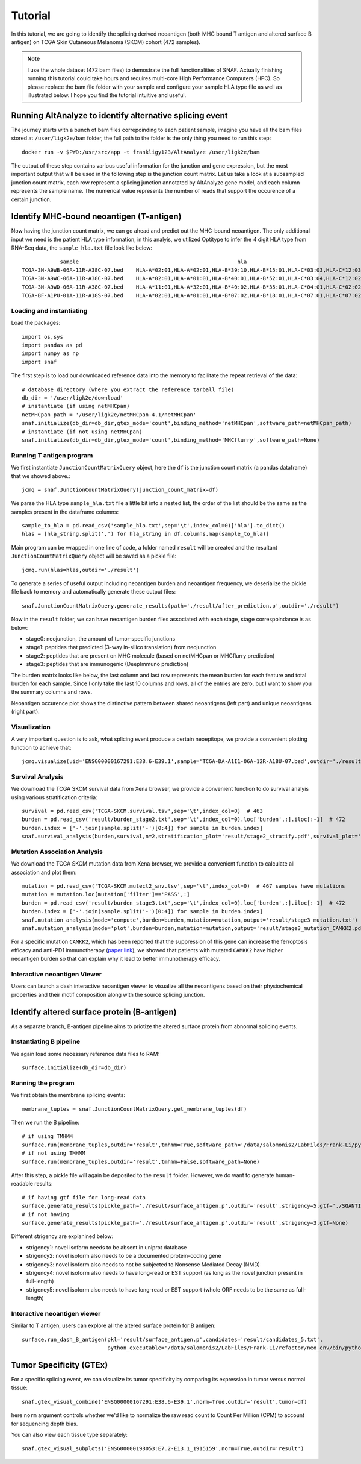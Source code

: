 Tutorial
==========

In this tutorial, we are going to identify the splicing derived neoantigen (both MHC bound T antigen and altered surface B antigen) on 
TCGA Skin Cutaneous Melanoma (SKCM) cohort (472 samples).

.. note::

    I use the whole dataset (472 bam files) to demostrate the full functionalities of SNAF. Actually finishing running this tutorial could take 
    hours and requires multi-core High Performance Computers (HPC). So please replace the bam file folder with your sample and configure your sample 
    HLA type file as well as illustrated below. I hope you find the tutorial intuitive and useful.

Running AltAnalyze to identify alternative splicing event
-----------------------------------------------------------

The journey starts with a bunch of bam files correpoinding to each patient sample, imagine you have all the bam files stored at ``/user/ligk2e/bam``
folder, the full path to the folder is the only thing you need to run this step::

    docker run -v $PWD:/usr/src/app -t frankligy123/AltAnalyze /user/ligk2e/bam

The output of these step contains various useful information for the junction and gene expression, but the most important output that will be used
in the following step is the junction count matrix. Let us take a look at a subsampled junction count matrix, each row represent a splicing junction
annotated by AltAnalyze gene model, and each column represents the sample name. The numerical value represents the number of reads that support the 
occurence of a certain junction.

.. csv-table:: junction count matrix
    :file: ./_static/sample.csv
    :widths: 10,10,10,10,10,10,10,10,10,10,10
    :header-rows: 1

Identify MHC-bound neoantigen (T-antigen)
---------------------------------------------

Now having the junction count matrix, we can go ahead and predict out the MHC-bound neoantigen. The only additional input we need is
the patient HLA type information, in this analyis, we utilized Optitype to infer the 4 digit HLA type from RNA-Seq data, the ``sample_hla.txt`` file 
look like below::

                sample	                                                hla
    TCGA-3N-A9WB-06A-11R-A38C-07.bed	HLA-A*02:01,HLA-A*02:01,HLA-B*39:10,HLA-B*15:01,HLA-C*03:03,HLA-C*12:03
    TCGA-3N-A9WC-06A-11R-A38C-07.bed	HLA-A*02:01,HLA-A*01:01,HLA-B*40:01,HLA-B*52:01,HLA-C*03:04,HLA-C*12:02
    TCGA-3N-A9WD-06A-11R-A38C-07.bed	HLA-A*11:01,HLA-A*32:01,HLA-B*40:02,HLA-B*35:01,HLA-C*04:01,HLA-C*02:02
    TCGA-BF-A1PU-01A-11R-A18S-07.bed	HLA-A*02:01,HLA-A*01:01,HLA-B*07:02,HLA-B*18:01,HLA-C*07:01,HLA-C*07:02


Loading and instantiating
~~~~~~~~~~~~~~~~~~~~~~~~~~~~~

Load the packages::

    import os,sys
    import pandas as pd
    import numpy as np
    import snaf

The first step is to load our downloaded reference data into the memory to facilitate the repeat retrieval of the data::

    # database directory (where you extract the reference tarball file)
    db_dir = '/user/ligk2e/download'  
    # instantiate (if using netMHCpan)
    netMHCpan_path = '/user/ligk2e/netMHCpan-4.1/netMHCpan'
    snaf.initialize(db_dir=db_dir,gtex_mode='count',binding_method='netMHCpan',software_path=netMHCpan_path)
    # instantiate (if not using netMHCpan)
    snaf.initialize(db_dir=db_dir,gtex_mode='count',binding_method='MHCflurry',software_path=None)

Running T antigen program
~~~~~~~~~~~~~~~~~~~~~~~~~~~~~~~

We first instantiate ``JunctionCountMatrixQuery`` object, here the ``df`` is the junction count matrix (a pandas dataframe) that we showed above.::

    jcmq = snaf.JunctionCountMatrixQuery(junction_count_matrix=df)

We parse the HLA type ``sample_hla.txt`` file a little bit into a nested list, the order of the list should be the same as the samples present in the 
dataframe columns::

    sample_to_hla = pd.read_csv('sample_hla.txt',sep='\t',index_col=0)['hla'].to_dict()
    hlas = [hla_string.split(',') for hla_string in df.columns.map(sample_to_hla)]

Main program can be wrapped in one line of code, a folder named ``result`` will be created and the resultant ``JunctionCountMatrixQuery``
object will be saved as a pickle file::

    jcmq.run(hlas=hlas,outdir='./result')

To generate a series of useful output including neoantigen burden and neoantigen frequency, we deserialize the pickle file back to memory and automatically
generate these output files::

    snaf.JunctionCountMatrixQuery.generate_results(path='./result/after_prediction.p',outdir='./result')

Now in the ``result`` folder, we can have neoantigen burden files associated with each stage, stage correspoindance is as below:

* stage0: neojunction, the amount of tumor-specific junctions
* stage1: peptides that predicted (3-way in-silico translation) from neojunction
* stage2: peptides that are present on MHC molecule (based on netMHCpan or MHCflurry prediction)
* stage3: peptides that are immunogenic (DeepImmuno prediction)

The burden matrix looks like below, the last column and last row represents the mean burden for each feature and total burden for each sample. Since I 
only take the last 10 columns and rows, all of the entries are zero, but I want to show you the summary columns and rows.

.. csv-table:: burden matrix
    :file: ./_static/burden_stage2_sample.csv
    :widths: 10,10,10,10,10,10,10,10,10,10,10
    :header-rows: 1

Neoantigen occurence plot shows the distinctive pattern between shared neoantigens (left part) and unique neoantigens (right part).

.. image:: ./_static/neo_freq.png
    :height: 400px
    :width: 500px
    :align: center
    :target: target

Visualization
~~~~~~~~~~~~~~~~~

A very important question is to ask, what splicing event produce a certain neoepitope, we provide a convenient plotting function to achieve that::

    jcmq.visualize(uid='ENSG00000167291:E38.6-E39.1',sample='TCGA-DA-A1I1-06A-12R-A18U-07.bed',outdir='./result')

.. image:: ./_static/t_visual.png
    :height: 400px
    :width: 500px
    :align: center
    :target: target

Survival Analysis
~~~~~~~~~~~~~~~~~~~~~~~

We download the TCGA SKCM survival data from Xena browser, we provide a convenient function to do survival analyis using various stratification criteria::

    survival = pd.read_csv('TCGA-SKCM.survival.tsv',sep='\t',index_col=0)  # 463
    burden = pd.read_csv('result/burden_stage2.txt',sep='\t',index_col=0).loc['burden',:].iloc[:-1]  # 472
    burden.index = ['-'.join(sample.split('-')[0:4]) for sample in burden.index]
    snaf.survival_analysis(burden,survival,n=2,stratification_plot='result/stage2_stratify.pdf',survival_plot='result/stage2_survival.pdf')


.. image:: ./_static/survival.png
    :height: 400px
    :width: 600px
    :align: center
    :target: target

Mutation Association Analysis
~~~~~~~~~~~~~~~~~~~~~~~~~~~~~~~~~

We download the TCGA SKCM mutation data from Xena browser, we provide a convenient function to calculate all association and plot them::

    mutation = pd.read_csv('TCGA-SKCM.mutect2_snv.tsv',sep='\t',index_col=0)  # 467 samples have mutations
    mutation = mutation.loc[mutation['filter']=='PASS',:]
    burden = pd.read_csv('result/burden_stage3.txt',sep='\t',index_col=0).loc['burden',:].iloc[:-1]  # 472
    burden.index = ['-'.join(sample.split('-')[0:4]) for sample in burden.index]
    snaf.mutation_analysis(mode='compute',burden=burden,mutation=mutation,output='result/stage3_mutation.txt')
    snaf.mutation_analysis(mode='plot',burden=burden,mutation=mutation,output='result/stage3_mutation_CAMKK2.pdf',genes_to_plot=['CAMKK2'])

.. csv-table:: mutation
    :file: ./_static/stage3_mutation_sample.csv
    :widths: 10,10,10,10
    :header-rows: 1

For a specific mutation ``CAMKK2``, which has been reported that the suppression of this gene can increase the ferroptosis efficacy and 
anti-PD1 immunotherapy (`paper link <https://pubmed.ncbi.nlm.nih.gov/34242660/>`_), we showed that patients with mutated ``CAMKK2`` have higher 
neoantigen burden so that can explain why it lead to better immunotherapy efficacy.

.. image:: ./_static/mutation.png
    :height: 400px
    :width: 600px
    :align: center
    :target: target


Interactive neoantigen Viewer
~~~~~~~~~~~~~~~~~~~~~~~~~~~~~~~~~~

Users can launch a dash interactive neoantigen viewer to visualize all the neoantigens based on their physiochemical properties and their motif
composition along with the source splicing junction.

.. image:: ./_static/t_viewer.png
    :height: 400px
    :width: 500px
    :align: center
    :target: target


Identify altered surface protein (B-antigen)
-----------------------------------------------

As a separate branch, B-antigen pipeline aims to priotize the altered surface protein from abnormal splicing events.

Instantiating B pipeline
~~~~~~~~~~~~~~~~~~~~~~~~~~~~~~~

We again load some necessary reference data files to RAM::

    surface.initialize(db_dir=db_dir)

Running the program
~~~~~~~~~~~~~~~~~~~~~~~~~

We first obtain the membrane splicing events::

    membrane_tuples = snaf.JunctionCountMatrixQuery.get_membrane_tuples(df)

Then we run the B pipeline::

    # if using TMHMM
    surface.run(membrane_tuples,outdir='result',tmhmm=True,software_path='/data/salomonis2/LabFiles/Frank-Li/python3/TMHMM/tmhmm-2.0c/bin/tmhmm')
    # if not using TMHMM
    surface.run(membrane_tuples,outdir='result',tmhmm=False,software_path=None)

After this step, a pickle file will again be deposited to the ``result`` folder. However, we do want to generate human-readable results::

    # if having gtf file for long-read data
    surface.generate_results(pickle_path='./result/surface_antigen.p',outdir='result',strigency=5,gtf='./SQANTI-all/collapse_isoforms_classification.filtered_lite.gtf') 
    # if not having 
    surface.generate_results(pickle_path='./result/surface_antigen.p',outdir='result',strigency=3,gtf=None)

Different strigency are explanined below:

* strigency1: novel isoform needs to be absent in uniprot database
* strigency2: novel isoform also needs to be a documented protein-coding gene
* strigency3: novel isoform also needs to not be subjected to Nonsense Mediated Decay (NMD)
* strigency4: novel isoform also needs to have long-read or EST support (as long as the novel junction present in full-length)
* strigency5: novel isoform also needs to have long-read or EST support (whole ORF needs to be the same as full-length)


Interactive neoantigen viewer
~~~~~~~~~~~~~~~~~~~~~~~~~~~~~~~~~~~

Similar to T antigen, users can explore all the altered surface protein for B antigen::

    surface.run_dash_B_antigen(pkl='result/surface_antigen.p',candidates='result/candidates_5.txt',
                               python_executable='/data/salomonis2/LabFiles/Frank-Li/refactor/neo_env/bin/python3.7')

.. image:: ./_static/b_viewer.png
    :height: 400px
    :width: 600px
    :align: center
    :target: target

Tumor Specificity (GTEx)
----------------------------

For a specific splicing event, we can visualize its tumor specificity by comparing its expression in tumor versus normal tissue::

    snaf.gtex_visual_combine('ENSG00000167291:E38.6-E39.1',norm=True,outdir='result',tumor=df)

here ``norm`` argument controls whether we'd like to normalize the raw read count to Count Per Million (CPM) to account for sequencing depth bias.

.. image:: ./_static/gtex_combine.png
    :height: 400px
    :width: 500px
    :align: center
    :target: target

You can also view each tissue type separately::

    snaf.gtex_visual_subplots('ENSG00000198053:E7.2-E13.1_1915159',norm=True,outdir='result')

.. image:: ./_static/gtex_subplots.png
    :height: 400px
    :width: 500px
    :align: center
    :target: target







